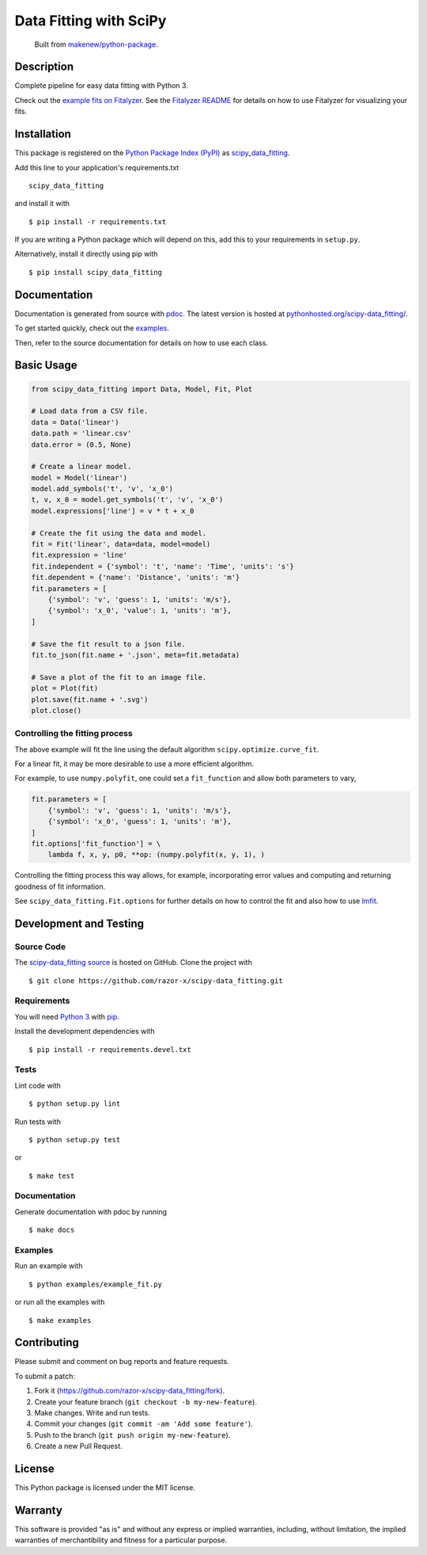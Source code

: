 Data Fitting with SciPy
=======================

|PyPI| |GitHub-license| |Requires.io| |CircleCI| |Codecov|

    Built from `makenew/python-package <https://github.com/makenew/python-package>`__.

.. |PyPI| image:: https://img.shields.io/pypi/v/scipy-data_fitting.svg
   :target: https://pypi.python.org/pypi/scipy-data_fitting
   :alt: PyPI
.. |GitHub-license| image:: https://img.shields.io/github/license/razor-x/scipy-data_fitting.svg
   :target: ./LICENSE.txt
   :alt: GitHub license
.. |Requires.io| image:: https://img.shields.io/requires/github/razor-x/scipy-data_fitting.svg
   :target: https://requires.io/github/razor-x/scipy-data_fitting/requirements/
   :alt: Requires.io
.. |CircleCI| image:: https://img.shields.io/circleci/project/razor-x/scipy-data_fitting.svg
   :target: https://circleci.com/gh/razor-x/scipy-data_fitting
   :alt: CircleCI
.. |Codecov| image:: https://img.shields.io/codecov/c/github/razor-x/scipy-data_fitting.svg
   :target: https://codecov.io/gh/razor-x/scipy-data_fitting
   :alt: Codecov

Description
-----------

|figure|

.. |figure| image:: https://raw.github.com/razor-x/scipy-data_fitting/master/plot.png

Complete pipeline for easy data fitting with Python 3.

Check out the `example fits on Fitalyzer`_.
See the `Fitalyzer README`_ for details on how to use Fitalyzer for
visualizing your fits.

.. _example fits on Fitalyzer: http://io.evansosenko.com/fitalyzer/?firebase=scipy-data-fitting
.. _Fitalyzer README: https://github.com/razor-x/fitalyzer

Installation
------------

This package is registered on the `Python Package Index (PyPI)`_
as scipy_data_fitting_.

Add this line to your application's requirements.txt

::

    scipy_data_fitting

and install it with

::

    $ pip install -r requirements.txt

If you are writing a Python package which will depend on this,
add this to your requirements in ``setup.py``.

Alternatively, install it directly using pip with

::

    $ pip install scipy_data_fitting

.. _scipy_data_fitting: https://pypi.python.org/pypi/scipy-data_fitting
.. _Python Package Index (PyPI): https://pypi.python.org/

Documentation
-------------

Documentation is generated from source with `pdoc`_.
The latest version is hosted at `pythonhosted.org/scipy-data\_fitting/`_.

To get started quickly, check out the `examples`_.

Then, refer to the source documentation for details on how to use each class.

.. _pdoc: https://pypi.python.org/pypi/pdoc/
.. _pythonhosted.org/scipy-data\_fitting/: https://pythonhosted.org/scipy-data_fitting/
.. _examples: https://github.com/razor-x/scipy-data_fitting/tree/master/examples

Basic Usage
-----------

.. code:: python

    from scipy_data_fitting import Data, Model, Fit, Plot

    # Load data from a CSV file.
    data = Data('linear')
    data.path = 'linear.csv'
    data.error = (0.5, None)

    # Create a linear model.
    model = Model('linear')
    model.add_symbols('t', 'v', 'x_0')
    t, v, x_0 = model.get_symbols('t', 'v', 'x_0')
    model.expressions['line'] = v * t + x_0

    # Create the fit using the data and model.
    fit = Fit('linear', data=data, model=model)
    fit.expression = 'line'
    fit.independent = {'symbol': 't', 'name': 'Time', 'units': 's'}
    fit.dependent = {'name': 'Distance', 'units': 'm'}
    fit.parameters = [
        {'symbol': 'v', 'guess': 1, 'units': 'm/s'},
        {'symbol': 'x_0', 'value': 1, 'units': 'm'},
    ]

    # Save the fit result to a json file.
    fit.to_json(fit.name + '.json', meta=fit.metadata)

    # Save a plot of the fit to an image file.
    plot = Plot(fit)
    plot.save(fit.name + '.svg')
    plot.close()

Controlling the fitting process
~~~~~~~~~~~~~~~~~~~~~~~~~~~~~~~

The above example will fit the line using the default algorithm
``scipy.optimize.curve_fit``.

For a linear fit, it may be more desirable to use a more efficient
algorithm.

For example, to use ``numpy.polyfit``, one could set a
``fit_function`` and allow both parameters to vary,

.. code:: python

    fit.parameters = [
        {'symbol': 'v', 'guess': 1, 'units': 'm/s'},
        {'symbol': 'x_0', 'guess': 1, 'units': 'm'},
    ]
    fit.options['fit_function'] = \
        lambda f, x, y, p0, **op: (numpy.polyfit(x, y, 1), )

Controlling the fitting process this way allows, for example,
incorporating error values and computing and returning goodness of fit
information.

See ``scipy_data_fitting.Fit.options`` for further details on how to
control the fit and also how to use `lmfit`_.

.. _lmfit: http://lmfit.github.io/lmfit-py/

Development and Testing
-----------------------

Source Code
~~~~~~~~~~~

The `scipy-data_fitting source`_ is hosted on GitHub.
Clone the project with

::

    $ git clone https://github.com/razor-x/scipy-data_fitting.git

.. _scipy-data_fitting source: https://github.com/razor-x/scipy-data_fitting

Requirements
~~~~~~~~~~~~

You will need `Python 3`_ with pip_.

Install the development dependencies with

::

    $ pip install -r requirements.devel.txt

.. _pip: https://pip.pypa.io/
.. _Python 3: https://www.python.org/

Tests
~~~~~

Lint code with

::

    $ python setup.py lint


Run tests with

::

    $ python setup.py test

or

::

    $ make test

Documentation
~~~~~~~~~~~~~

Generate documentation with pdoc by running

::

    $ make docs

Examples
~~~~~~~~

Run an example with

::

    $ python examples/example_fit.py

or run all the examples with

::

    $ make examples

Contributing
------------

Please submit and comment on bug reports and feature requests.

To submit a patch:

1. Fork it (https://github.com/razor-x/scipy-data_fitting/fork).
2. Create your feature branch (``git checkout -b my-new-feature``).
3. Make changes. Write and run tests.
4. Commit your changes (``git commit -am 'Add some feature'``).
5. Push to the branch (``git push origin my-new-feature``).
6. Create a new Pull Request.

License
-------

This Python package is licensed under the MIT license.

Warranty
--------

This software is provided "as is" and without any express or implied
warranties, including, without limitation, the implied warranties of
merchantibility and fitness for a particular purpose.
